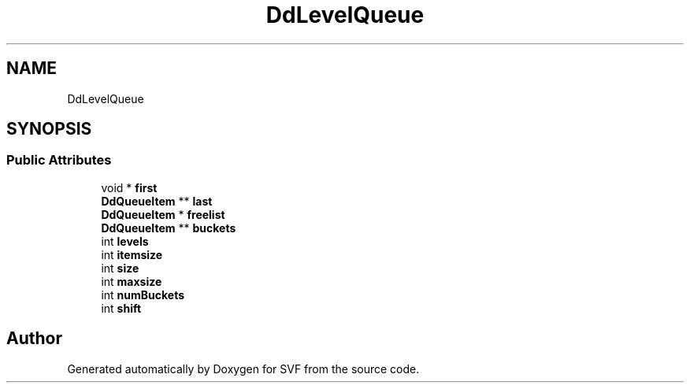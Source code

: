 .TH "DdLevelQueue" 3 "Sun Feb 14 2021" "SVF" \" -*- nroff -*-
.ad l
.nh
.SH NAME
DdLevelQueue
.SH SYNOPSIS
.br
.PP
.SS "Public Attributes"

.in +1c
.ti -1c
.RI "void * \fBfirst\fP"
.br
.ti -1c
.RI "\fBDdQueueItem\fP ** \fBlast\fP"
.br
.ti -1c
.RI "\fBDdQueueItem\fP * \fBfreelist\fP"
.br
.ti -1c
.RI "\fBDdQueueItem\fP ** \fBbuckets\fP"
.br
.ti -1c
.RI "int \fBlevels\fP"
.br
.ti -1c
.RI "int \fBitemsize\fP"
.br
.ti -1c
.RI "int \fBsize\fP"
.br
.ti -1c
.RI "int \fBmaxsize\fP"
.br
.ti -1c
.RI "int \fBnumBuckets\fP"
.br
.ti -1c
.RI "int \fBshift\fP"
.br
.in -1c

.SH "Author"
.PP 
Generated automatically by Doxygen for SVF from the source code\&.
